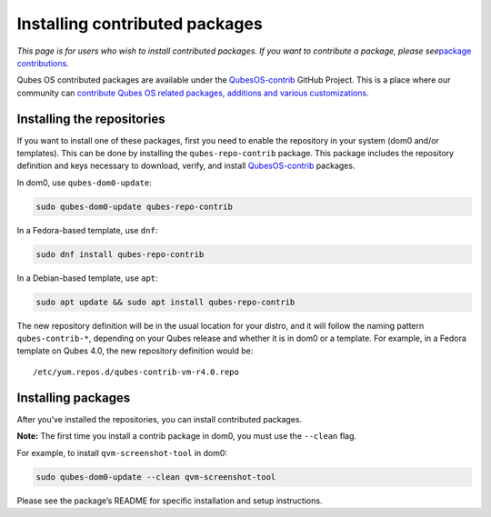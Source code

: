 ===============================
Installing contributed packages
===============================

*This page is for users who wish to install contributed packages. If you
want to contribute a package, please see*\ `package
contributions </doc/package-contributions/>`__\ *.*

Qubes OS contributed packages are available under the
`QubesOS-contrib <https://github.com/QubesOS-contrib/>`__ GitHub
Project. This is a place where our community can `contribute Qubes OS
related packages, additions and various
customizations </doc/package-contributions/>`__.

Installing the repositories
===========================

If you want to install one of these packages, first you need to enable
the repository in your system (dom0 and/or templates). This can be done
by installing the ``qubes-repo-contrib`` package. This package includes
the repository definition and keys necessary to download, verify, and
install `QubesOS-contrib <https://github.com/QubesOS-contrib/>`__
packages.

In dom0, use ``qubes-dom0-update``:

.. code:: bash_session

   sudo qubes-dom0-update qubes-repo-contrib

In a Fedora-based template, use ``dnf``:

.. code:: bash_session

   sudo dnf install qubes-repo-contrib

In a Debian-based template, use ``apt``:

.. code:: bash_session

   sudo apt update && sudo apt install qubes-repo-contrib

The new repository definition will be in the usual location for your
distro, and it will follow the naming pattern ``qubes-contrib-*``,
depending on your Qubes release and whether it is in dom0 or a template.
For example, in a Fedora template on Qubes 4.0, the new repository
definition would be:

::

   /etc/yum.repos.d/qubes-contrib-vm-r4.0.repo

Installing packages
===================

After you’ve installed the repositories, you can install contributed
packages.

**Note:** The first time you install a contrib package in dom0, you must
use the ``--clean`` flag.

For example, to install ``qvm-screenshot-tool`` in dom0:

.. code:: bash_session

   sudo qubes-dom0-update --clean qvm-screenshot-tool

Please see the package’s README for specific installation and setup
instructions.
